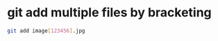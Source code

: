#+STARTUP: showall
* git add multiple files by bracketing

#+begin_src sh
git add image[123456].jpg 
#+end_src
